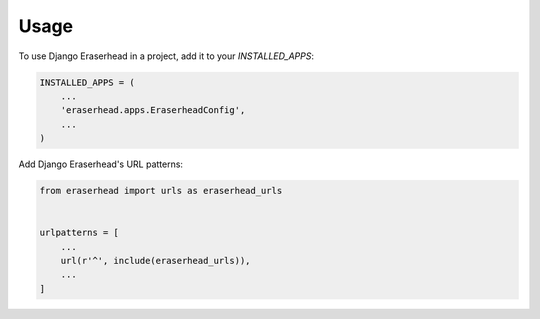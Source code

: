 =====
Usage
=====

To use Django Eraserhead in a project, add it to your `INSTALLED_APPS`:

.. code-block:: python

    INSTALLED_APPS = (
        ...
        'eraserhead.apps.EraserheadConfig',
        ...
    )

Add Django Eraserhead's URL patterns:

.. code-block:: python

    from eraserhead import urls as eraserhead_urls


    urlpatterns = [
        ...
        url(r'^', include(eraserhead_urls)),
        ...
    ]
